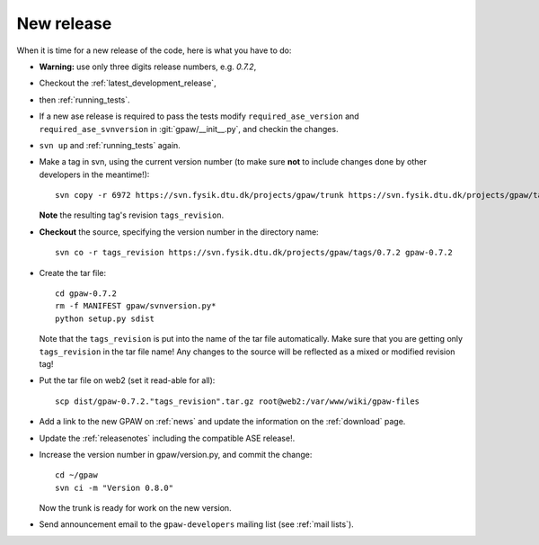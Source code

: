 .. _newrelease:

===========
New release
===========

When it is time for a new release of the code, here is what you have to do:

* **Warning:** use only three digits release numbers, e.g. *0.7.2*,

* Checkout the :ref:`latest_development_release`,

* then :ref:`running_tests`.

* If a new ase release is required to pass the tests
  modify ``required_ase_version`` and ``required_ase_svnversion``
  in :git:`gpaw/__init__.py`, and checkin the changes.

* ``svn up`` and :ref:`running_tests` again.

* Make a tag in svn, using the current version number
  (to make sure **not** to include changes done by other developers
  in the meantime!)::

    svn copy -r 6972 https://svn.fysik.dtu.dk/projects/gpaw/trunk https://svn.fysik.dtu.dk/projects/gpaw/tags/0.7.2 -m "Version 0.7.2"

  **Note** the resulting tag's revision ``tags_revision``.

* **Checkout** the source, specifying the version number in the directory name::

   svn co -r tags_revision https://svn.fysik.dtu.dk/projects/gpaw/tags/0.7.2 gpaw-0.7.2

* Create the tar file::

   cd gpaw-0.7.2
   rm -f MANIFEST gpaw/svnversion.py*
   python setup.py sdist

  Note that the ``tags_revision`` is put into the name of the
  tar file automatically. Make sure that you are getting only
  ``tags_revision`` in the tar file name! Any changes to the source
  will be reflected as a mixed or modified revision tag!

* Put the tar file on web2 (set it read-able for all)::

   scp dist/gpaw-0.7.2."tags_revision".tar.gz root@web2:/var/www/wiki/gpaw-files

* Add a link to the new GPAW on :ref:`news` and update the information
  on the :ref:`download` page.

* Update the :ref:`releasenotes` including the compatible ASE release!.

* Increase the version number in gpaw/version.py, and commit the change::

    cd ~/gpaw
    svn ci -m "Version 0.8.0"

  Now the trunk is ready for work on the new version.

* Send announcement email to the ``gpaw-developers`` mailing list (see
  :ref:`mail lists`).
